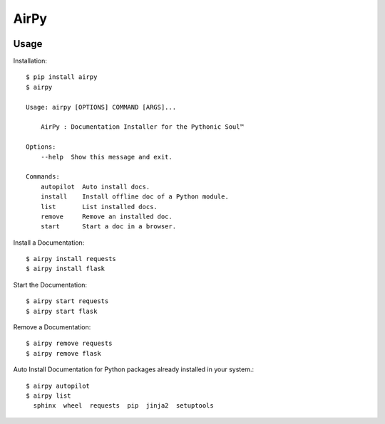 AirPy
=====

.. image:: https://travis-ci.org/kevinaloys/airpy.svg
    :target: https://travis-ci.org/kevinaloys/airpy

Usage
-----

Installation::

    $ pip install airpy
    $ airpy
    
    Usage: airpy [OPTIONS] COMMAND [ARGS]...

        AirPy : Documentation Installer for the Pythonic Soul™

    Options:
        --help  Show this message and exit.

    Commands:
        autopilot  Auto install docs.
        install    Install offline doc of a Python module.
        list       List installed docs.
        remove     Remove an installed doc.
        start      Start a doc in a browser.


Install a Documentation::

    $ airpy install requests
    $ airpy install flask

Start the Documentation::
    
    $ airpy start requests
    $ airpy start flask

Remove a Documentation::

    $ airpy remove requests
    $ airpy remove flask

Auto Install Documentation for Python packages already installed in your system.::

    $ airpy autopilot
    $ airpy list
      sphinx  wheel  requests  pip  jinja2  setuptools 

